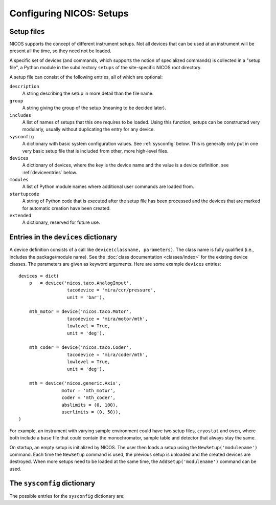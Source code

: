 .. _setups:

=========================
Configuring NICOS: Setups
=========================

-----------
Setup files
-----------

NICOS supports the concept of different instrument setups.  Not all devices that
can be used at an instrument will be present all the time, so they need not be
loaded.

A specific set of devices (and commands, which supports the notion of
specialized commands) is collected in a "setup file", a Python module in the
subdirectory ``setups`` of the site-specific NICOS root directory.

A setup file can consist of the following entries, all of which are optional:

``description``
   A string describing the setup in more detail than the file name.

``group``
   A string giving the group of the setup (meaning to be decided later).

   .. XXX "simulated" and "special" are already used

``includes``
   A list of names of setups that this one requires to be loaded.  Using this
   function, setups can be constructed very modularly, usually without
   duplicating the entry for any device.

``sysconfig``
   A dictionary with basic system configuration values.  See :ref:`sysconfig`
   below.  This is generally only put in one very basic setup file that is
   included from other, more high-level files.

``devices``
   A dictionary of devices, where the key is the device name and the value is a
   device definition, see :ref:`deviceentries` below.

``modules``
   A list of Python module names where additional user commands are loaded from.

``startupcode``
   A string of Python code that is executed after the setup file has been
   processed and the devices that are marked for automatic creation have been
   created.

``extended``
   A dictionary, reserved for future use.

.. XXX document "extended" more once we have use for it.


.. _deviceentries:

-------------------------------------
Entries in the ``devices`` dictionary
-------------------------------------

A device definition consists of a call like ``device(classname, parameters)``.
The class name is fully qualified (i.e., includes the package/module name).  See
the :doc:`class documentation <classes/index>` for the existing device classes.
The parameters are given as keyword arguments.  Here are some example
``devices`` entries::

   devices = dict(
       p   = device('nicos.taco.AnalogInput',
                     tacodevice = 'mira/ccr/pressure',
                     unit = 'bar'),

       mth_motor = device('nicos.taco.Motor',
                     tacodevice = 'mira/motor/mth',
                     lowlevel = True,
                     unit = 'deg'),

       mth_coder = device('nicos.taco.Coder',
                     tacodevice = 'mira/coder/mth',
                     lowlevel = True,
                     unit = 'deg'),

       mth = device('nicos.generic.Axis',
                   motor = 'mth_motor',
                   coder = 'mth_coder',
                   abslimits = (0, 100),
                   userlimits = (0, 50)),
   )

For example, an instrument with varying sample environment could have two setup
files, ``cryostat`` and ``oven``, where both include a ``base`` file that could
contain the monochromator, sample table and detector that always stay the same.

On startup, an empty setup is initialized by NICOS.  The user then loads a setup
using the ``NewSetup('modulename')`` command.  Each time the ``NewSetup``
command is used, the previous setup is unloaded and the created devices are
destroyed.  When more setups need to be loaded at the same time, the
``AddSetup('modulename')`` command can be used.


.. _sysconfig:

----------------------------
The ``sysconfig`` dictionary
----------------------------

The possible entries for the ``sysconfig`` dictionary are:

.. data:: cache

   A string giving the hostname of the cache server (or ``hostname:port``, if
   the cache runs on a port other than 14869).  If this is omitted, no caching
   will be available.

   See also :ref:`caching`.

.. data:: instrument

   The name of the instrument device, defined somewhere in a ``devices``
   dictionary.  The class for this device must be
   :class:`nicos.instrument.Instrument` or an instrument-specific subclass.

   See :ref:`principles`.

.. data:: experiment

   The name of the experiment "device", defined somewhere in a ``devices``
   dictionary.  The class for this device must be
   :class:`nicos.experiment.Experiment` or an instrument-specific subclass.

   See :ref:`principles`.

.. data:: datasinks

   A list of names of "data sinks", i.e. special devices that process measured
   data.  These devices must be defined somewhere in a ``devices`` dictionary
   and be of class :class:`nicos.data.DataSink` or a subclass.

   See also :ref:`datahandling`.

.. data:: notifiers

   A list of names of "notifiers", i.e. special devices that can notify the user
   or instrument responsibles via various channels (e.g. email).  These devices
   must be defined somewhere in a ``devices`` dictionary and be of class
   :class:`nicos.notify.Notifier` or a subclass.

   See also :ref:`advanced`.
